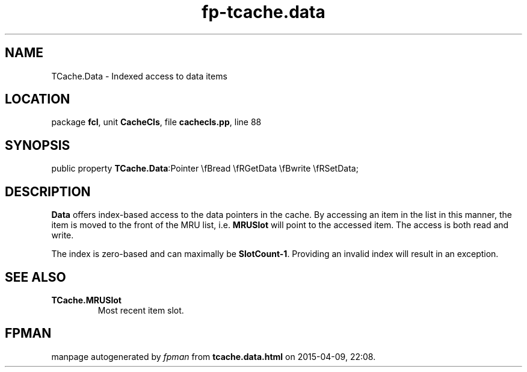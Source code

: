 .\" file autogenerated by fpman
.TH "fp-tcache.data" 3 "2014-03-14" "fpman" "Free Pascal Programmer's Manual"
.SH NAME
TCache.Data - Indexed access to data items
.SH LOCATION
package \fBfcl\fR, unit \fBCacheCls\fR, file \fBcachecls.pp\fR, line 88
.SH SYNOPSIS
public property  \fBTCache.Data\fR:Pointer \\fBread \\fRGetData \\fBwrite \\fRSetData;
.SH DESCRIPTION
\fBData\fR offers index-based access to the data pointers in the cache. By accessing an item in the list in this manner, the item is moved to the front of the MRU list, i.e. \fBMRUSlot\fR will point to the accessed item. The access is both read and write.

The index is zero-based and can maximally be \fBSlotCount-1\fR. Providing an invalid index will result in an exception.


.SH SEE ALSO
.TP
.B TCache.MRUSlot
Most recent item slot.

.SH FPMAN
manpage autogenerated by \fIfpman\fR from \fBtcache.data.html\fR on 2015-04-09, 22:08.

